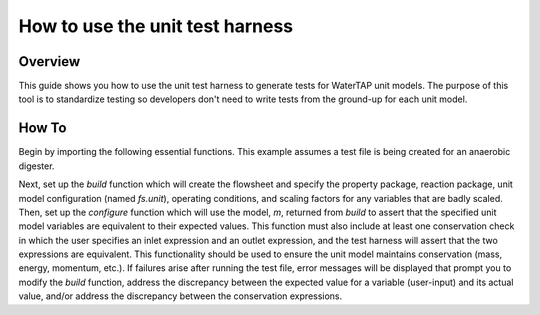 .. _how_to_use_unit_test_harness:

How to use the unit test harness
================================

Overview
--------

This guide shows you how to use the unit test harness to generate tests for WaterTAP unit models. The purpose of this
tool is to standardize testing so developers don't need to write tests from the ground-up for each unit model.

How To
------

Begin by importing the following essential functions. This example
assumes a test file is being created for an anaerobic digester.

.. testsetup::

    # quiet idaes logs
    import idaes.logger as idaeslogger
    idaeslogger.getLogger('ideas.core').setLevel('CRITICAL')
    idaeslogger.getLogger('ideas.core.util.scaling').setLevel('CRITICAL')
    idaeslogger.getLogger('idaes.init').setLevel('CRITICAL')

.. testcode::

    import pytest

    from pyomo.environ import ConcreteModel

    from idaes.core import FlowsheetBlock, UnitModelCostingBlock
    from watertap.core.solvers import get_solver
    import idaes.core.util.scaling as iscale

    from watertap.costing import WaterTAPCosting

    # The following imports are unit-model specific
    from watertap.unit_models.anaerobic_digester import AD
    from watertap.property_models.unit_specific.anaerobic_digestion.adm1_properties import ADM1ParameterBlock
    from watertap.property_models.unit_specific.anaerobic_digestion.adm1_properties_vapor import ADM1_vaporParameterBlock
    from watertap.property_models.unit_specific.anaerobic_digestion.adm1_reactions import ADM1ReactionParameterBlock
    from watertap.unit_models.tests.unit_test_harness import UnitTestHarness

    # Get the default solver for testing
    solver = get_solver()

Next, set up the `build` function which will create the flowsheet and specify the property package, reaction package,
unit model configuration (named `fs.unit`), operating conditions, and scaling factors for any variables that are badly scaled.
Then, set up the `configure` function which will use the model, `m`, returned from `build` to assert that the specified
unit model variables are equivalent to their expected values. This function must also include at least one conservation check
in which the user specifies an inlet expression and an outlet expression, and the test harness will assert that the
two expressions are equivalent. This functionality should be used to ensure the unit model maintains conservation
(mass, energy, momentum, etc.).
If failures arise after running the test file, error messages will be displayed that prompt you
to modify the `build` function, address the discrepancy between the
expected value for a variable (user-input) and its actual value, and/or address the discrepancy between the conservation expressions.

.. testcode::

    def build():
        # Create the ConcreteModel and FlowsheetBlock
        m = ConcreteModel()
        m.fs = FlowsheetBlock(dynamic=False)

        # Set up the property package and a reaction package, if relevant
        m.fs.props = ADM1ParameterBlock()
        m.fs.props_vap = ADM1_vaporParameterBlock()
        m.fs.rxn_props = ADM1ReactionParameterBlock(property_package=m.fs.props)

        # Create the unit model and specify configration options
        m.fs.unit = AD(
            liquid_property_package=m.fs.props,
            vapor_property_package=m.fs.props_vap,
            reaction_package=m.fs.rxn_props,
            has_heat_transfer=True,
            has_pressure_change=False,
        )

        # Set the operating conditions
        m.fs.unit.inlet.flow_vol.fix(170 / 24 / 3600)
        m.fs.unit.inlet.temperature.fix(308.15)
        m.fs.unit.inlet.pressure.fix(101325)

        m.fs.unit.inlet.conc_mass_comp[0, "S_su"].fix(0.01)
        m.fs.unit.inlet.conc_mass_comp[0, "S_aa"].fix(0.001)
        m.fs.unit.inlet.conc_mass_comp[0, "S_fa"].fix(0.001)
        m.fs.unit.inlet.conc_mass_comp[0, "S_va"].fix(0.001)
        m.fs.unit.inlet.conc_mass_comp[0, "S_bu"].fix(0.001)
        m.fs.unit.inlet.conc_mass_comp[0, "S_pro"].fix(0.001)
        m.fs.unit.inlet.conc_mass_comp[0, "S_ac"].fix(0.001)
        m.fs.unit.inlet.conc_mass_comp[0, "S_h2"].fix(1e-8)
        m.fs.unit.inlet.conc_mass_comp[0, "S_ch4"].fix(1e-5)
        m.fs.unit.inlet.conc_mass_comp[0, "S_IC"].fix(0.48)
        m.fs.unit.inlet.conc_mass_comp[0, "S_IN"].fix(0.14)
        m.fs.unit.inlet.conc_mass_comp[0, "S_I"].fix(0.02)

        m.fs.unit.inlet.conc_mass_comp[0, "X_c"].fix(2)
        m.fs.unit.inlet.conc_mass_comp[0, "X_ch"].fix(5)
        m.fs.unit.inlet.conc_mass_comp[0, "X_pr"].fix(20)
        m.fs.unit.inlet.conc_mass_comp[0, "X_li"].fix(5)
        m.fs.unit.inlet.conc_mass_comp[0, "X_su"].fix(0.0)
        m.fs.unit.inlet.conc_mass_comp[0, "X_aa"].fix(0.010)
        m.fs.unit.inlet.conc_mass_comp[0, "X_fa"].fix(0.010)
        m.fs.unit.inlet.conc_mass_comp[0, "X_c4"].fix(0.010)
        m.fs.unit.inlet.conc_mass_comp[0, "X_pro"].fix(0.010)
        m.fs.unit.inlet.conc_mass_comp[0, "X_ac"].fix(0.010)
        m.fs.unit.inlet.conc_mass_comp[0, "X_h2"].fix(0.010)
        m.fs.unit.inlet.conc_mass_comp[0, "X_I"].fix(25)

        m.fs.unit.inlet.cations[0].fix(0.04)
        m.fs.unit.inlet.anions[0].fix(0.02)

        m.fs.unit.volume_liquid.fix(3400)
        m.fs.unit.volume_vapor.fix(300)
        m.fs.unit.liquid_outlet.temperature.fix(308.15)

        # Set scaling factors for badly scaled variables
        iscale.set_scaling_factor(
        m.fs.unit.liquid_phase.mass_transfer_term[0, "Liq", "S_h2"], 1e7
        )

        iscale.calculate_scaling_factors(m.fs.unit)

        return m

    class TestAnaerobicDigester(UnitTestHarness):
        def configure(self):
            m = build()

            # Check the expected unit model outputs

            self.unit_solutions[m.fs.unit.liquid_outlet.pressure[0]] = 101325
            self.unit_solutions[m.fs.unit.liquid_outlet.temperature[0]] = 308.15
            self.unit_solutions[
                m.fs.unit.liquid_outlet.conc_mass_comp[0, "S_I"]
            ] = 0.3287724
            self.unit_solutions[
                m.fs.unit.liquid_outlet.conc_mass_comp[0, "S_aa"]
            ] = 0.00531408
            self.unit_solutions[
                m.fs.unit.liquid_outlet.conc_mass_comp[0, "S_ac"]
            ] = 0.1977833
            self.unit_solutions[
                m.fs.unit.liquid_outlet.conc_mass_comp[0, "S_bu"]
            ] = 0.0132484
            self.unit_solutions[
                m.fs.unit.liquid_outlet.conc_mass_comp[0, "S_ch4"]
            ] = 0.0549707
            self.unit_solutions[
                m.fs.unit.liquid_outlet.conc_mass_comp[0, "S_fa"]
            ] = 0.0986058
            self.unit_solutions[
                m.fs.unit.liquid_outlet.conc_mass_comp[0, "S_h2"]
            ] = 2.35916e-07
            self.unit_solutions[
                m.fs.unit.liquid_outlet.conc_mass_comp[0, "S_pro"]
            ] = 0.0157813
            self.unit_solutions[
                m.fs.unit.liquid_outlet.conc_mass_comp[0, "S_su"]
            ] = 0.01195333
            self.unit_solutions[
                m.fs.unit.liquid_outlet.conc_mass_comp[0, "S_va"]
            ] = 0.011622969
            self.unit_solutions[m.fs.unit.liquid_outlet.conc_mass_comp[0, "X_I"]] = 25.6217
            self.unit_solutions[
                m.fs.unit.liquid_outlet.conc_mass_comp[0, "X_aa"]
            ] = 1.1793147
            self.unit_solutions[
                m.fs.unit.liquid_outlet.conc_mass_comp[0, "X_ac"]
            ] = 0.760653
            self.unit_solutions[m.fs.unit.liquid_outlet.conc_mass_comp[0, "X_c"]] = 0.308718
            self.unit_solutions[
                m.fs.unit.liquid_outlet.conc_mass_comp[0, "X_c4"]
            ] = 0.431974
            self.unit_solutions[
                m.fs.unit.liquid_outlet.conc_mass_comp[0, "X_ch"]
            ] = 0.027947465
            self.unit_solutions[
                m.fs.unit.liquid_outlet.conc_mass_comp[0, "X_fa"]
            ] = 0.2430681
            self.unit_solutions[
                m.fs.unit.liquid_outlet.conc_mass_comp[0, "X_h2"]
            ] = 0.3170629
            self.unit_solutions[
                m.fs.unit.liquid_outlet.conc_mass_comp[0, "X_li"]
            ] = 0.0294834
            self.unit_solutions[
                m.fs.unit.liquid_outlet.conc_mass_comp[0, "X_pr"]
            ] = 0.102574392
            self.unit_solutions[
                m.fs.unit.liquid_outlet.conc_mass_comp[0, "X_pro"]
            ] = 0.137323
            self.unit_solutions[
                m.fs.unit.liquid_outlet.conc_mass_comp[0, "X_su"]
            ] = 0.420219
            self.unit_solutions[
                m.fs.unit.liquid_outlet.conc_mass_comp[0, "S_IC"]
            ] = 1.8320212
            self.unit_solutions[
                m.fs.unit.liquid_outlet.conc_mass_comp[0, "S_IN"]
            ] = 1.8235307
            self.unit_solutions[m.fs.unit.liquid_outlet.anions[0]] = 0.0200033
            self.unit_solutions[m.fs.unit.liquid_outlet.cations[0]] = 0.0400066
            self.unit_solutions[m.fs.unit.vapor_outlet.pressure[0]] = 106659.5225
            self.unit_solutions[m.fs.unit.vapor_outlet.temperature[0]] = 308.15
            self.unit_solutions[m.fs.unit.vapor_outlet.flow_vol[0]] = 0.03249637
            self.unit_solutions[
                m.fs.unit.vapor_outlet.conc_mass_comp[0, "S_ch4"]
            ] = 1.6216465
            self.unit_solutions[
                m.fs.unit.vapor_outlet.conc_mass_comp[0, "S_co2"]
            ] = 0.169417
            self.unit_solutions[m.fs.unit.KH_co2[0]] = 0.02714666
            self.unit_solutions[m.fs.unit.KH_ch4[0]] = 0.001161902
            self.unit_solutions[m.fs.unit.KH_h2[0]] = 0.0007384652
            self.unit_solutions[m.fs.unit.electricity_consumption[0]] = 23.7291667
            self.unit_solutions[m.fs.unit.hydraulic_retention_time[0]] = 1880470.588
            self.unit_solutions[m.fs.unit.costing.capital_cost] = 2166581.415

            # Conservation check

            self.conservation_equality = {
                "Check 1": {
                    "in": m.fs.unit.inlet.flow_vol[0],
                    "out": (
                        m.fs.unit.liquid_outlet.flow_vol[0] * m.fs.props.dens_mass
                        + m.fs.unit.vapor_outlet.flow_vol[0] * m.fs.props_vap.dens_mass
                    )
                    / m.fs.props.dens_mass,
                },
                "Check 2": {
                    "in": (
                        m.fs.unit.inlet.flow_vol[0]
                        * m.fs.props.dens_mass
                        * m.fs.props.cp_mass
                        * (m.fs.unit.inlet.temperature[0] - m.fs.props.temperature_ref)
                    )
                    - (
                        m.fs.unit.liquid_outlet.flow_vol[0]
                        * m.fs.props.dens_mass
                        * m.fs.props.cp_mass
                        * (
                            m.fs.unit.liquid_outlet.temperature[0]
                            - m.fs.props.temperature_ref
                        )
                    ),
                    "out": -1 * m.fs.unit.liquid_phase.enthalpy_transfer[0],
                },
            }

            return m
